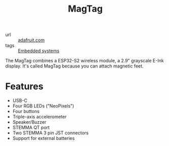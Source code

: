 #+title: MagTag

- url :: [[https://www.adafruit.com/product/4819][adafruit.com]]
- tags :: [[file:embedded-systems.org][Embedded systems]]

[[./images/magtag.jpg]]

The MagTag combines a ESP32-S2 wireless module, a 2.9" grayscale E-Ink display. It's called MagTag because you can attach magnetic feet.

* Features
- USB-C
- Four RGB LEDs ("NeoPixels")
- Four buttons
- Triple-axis accelerometer
- Speaker/Buzzer
- STEMMA QT port
- Two STEMMA 3 pin JST connectors
- Support for external batteries
